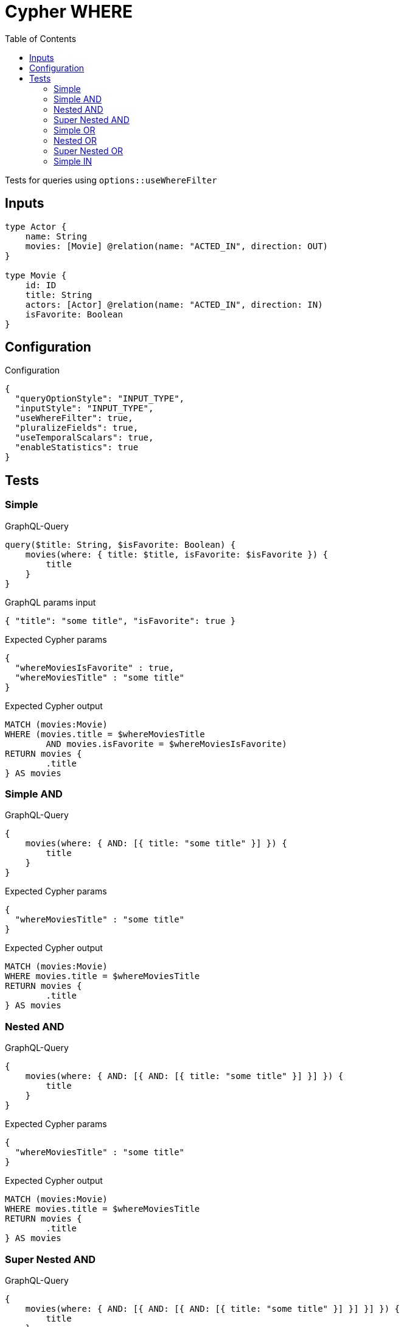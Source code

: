:toc:

= Cypher WHERE

Tests for queries using `options::useWhereFilter`

== Inputs

[source,graphql,schema=true]
----
type Actor {
    name: String
    movies: [Movie] @relation(name: "ACTED_IN", direction: OUT)
}

type Movie {
    id: ID
    title: String
    actors: [Actor] @relation(name: "ACTED_IN", direction: IN)
    isFavorite: Boolean
}
----

== Configuration

.Configuration
[source,json,schema-config=true]
----
{
  "queryOptionStyle": "INPUT_TYPE",
  "inputStyle": "INPUT_TYPE",
  "useWhereFilter": true,
  "pluralizeFields": true,
  "useTemporalScalars": true,
  "enableStatistics": true
}
----

== Tests

=== Simple

.GraphQL-Query
[source,graphql]
----
query($title: String, $isFavorite: Boolean) {
    movies(where: { title: $title, isFavorite: $isFavorite }) {
        title
    }
}
----

.GraphQL params input
[source,json,request=true]
----
{ "title": "some title", "isFavorite": true }
----

.Expected Cypher params
[source,json]
----
{
  "whereMoviesIsFavorite" : true,
  "whereMoviesTitle" : "some title"
}
----

.Expected Cypher output
[source,cypher]
----
MATCH (movies:Movie)
WHERE (movies.title = $whereMoviesTitle
	AND movies.isFavorite = $whereMoviesIsFavorite)
RETURN movies {
	.title
} AS movies
----

=== Simple AND

.GraphQL-Query
[source,graphql]
----
{
    movies(where: { AND: [{ title: "some title" }] }) {
        title
    }
}
----

.Expected Cypher params
[source,json]
----
{
  "whereMoviesTitle" : "some title"
}
----

.Expected Cypher output
[source,cypher]
----
MATCH (movies:Movie)
WHERE movies.title = $whereMoviesTitle
RETURN movies {
	.title
} AS movies
----

=== Nested AND

.GraphQL-Query
[source,graphql]
----
{
    movies(where: { AND: [{ AND: [{ title: "some title" }] }] }) {
        title
    }
}
----

.Expected Cypher params
[source,json]
----
{
  "whereMoviesTitle" : "some title"
}
----

.Expected Cypher output
[source,cypher]
----
MATCH (movies:Movie)
WHERE movies.title = $whereMoviesTitle
RETURN movies {
	.title
} AS movies
----

=== Super Nested AND

.GraphQL-Query
[source,graphql]
----
{
    movies(where: { AND: [{ AND: [{ AND: [{ title: "some title" }] }] }] }) {
        title
    }
}
----

.Expected Cypher params
[source,json]
----
{
  "whereMoviesTitle" : "some title"
}
----

.Expected Cypher output
[source,cypher]
----
MATCH (movies:Movie)
WHERE movies.title = $whereMoviesTitle
RETURN movies {
	.title
} AS movies
----

=== Simple OR

.GraphQL-Query
[source,graphql]
----
{
    movies(where: { OR: [{ title: "some title" }] }) {
        title
    }
}
----

.Expected Cypher params
[source,json]
----
{
  "whereMoviesTitle" : "some title"
}
----

.Expected Cypher output
[source,cypher]
----
MATCH (movies:Movie)
WHERE movies.title = $whereMoviesTitle
RETURN movies {
	.title
} AS movies
----

=== Nested OR

.GraphQL-Query
[source,graphql]
----
{
    movies(where: { OR: [{ OR: [{ title: "some title" }] }] }) {
        title
    }
}
----

.Expected Cypher params
[source,json]
----
{
  "whereMoviesTitle" : "some title"
}
----

.Expected Cypher output
[source,cypher]
----
MATCH (movies:Movie)
WHERE movies.title = $whereMoviesTitle
RETURN movies {
	.title
} AS movies
----

=== Super Nested OR

.GraphQL-Query
[source,graphql]
----
{
    movies(where: { OR: [{ OR: [{ OR: [{ title: "some title" }] }] }] }) {
        title
    }
}
----

.Expected Cypher params
[source,json]
----
{
  "whereMoviesTitle" : "some title"
}
----

.Expected Cypher output
[source,cypher]
----
MATCH (movies:Movie)
WHERE movies.title = $whereMoviesTitle
RETURN movies {
	.title
} AS movies
----

=== Simple IN

.GraphQL-Query
[source,graphql]
----
{
    movies(where: { title_in: ["some title"] }) {
        title
    }
}
----

.Expected Cypher params
[source,json]
----
{
  "whereMoviesTitleIn" : [ "some title" ]
}
----

.Expected Cypher output
[source,cypher]
----
MATCH (movies:Movie)
WHERE movies.title IN $whereMoviesTitleIn
RETURN movies {
	.title
} AS movies
----
